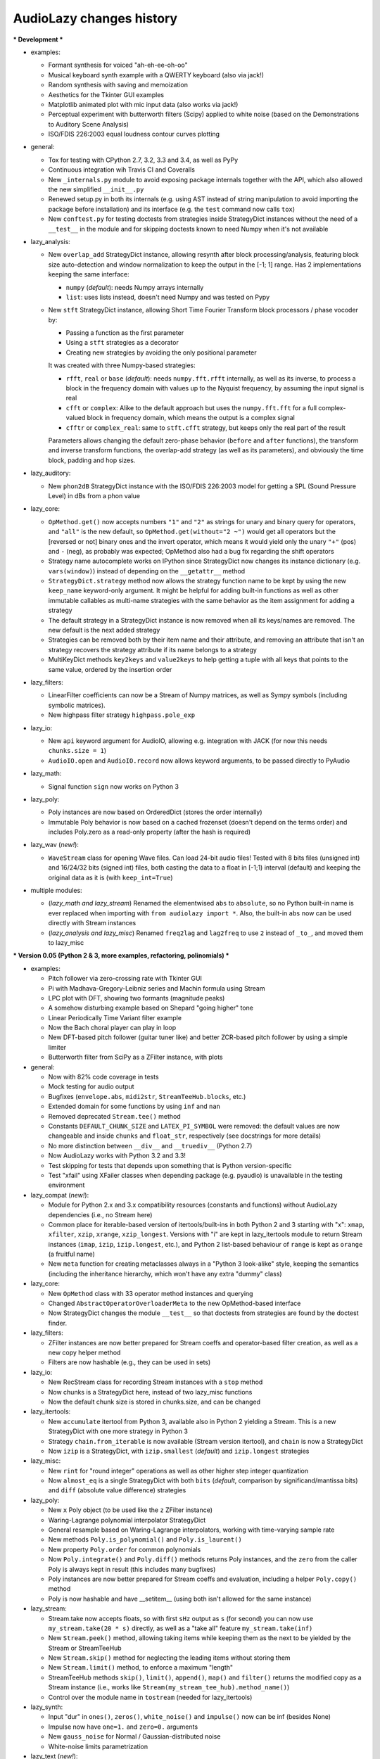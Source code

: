 ..
  This file is part of AudioLazy, the signal processing Python package.
  Copyright (C) 2012-2013 Danilo de Jesus da Silva Bellini

  AudioLazy is free software: you can redistribute it and/or modify
  it under the terms of the GNU General Public License as published by
  the Free Software Foundation, version 3 of the License.

  This program is distributed in the hope that it will be useful,
  but WITHOUT ANY WARRANTY; without even the implied warranty of
  MERCHANTABILITY or FITNESS FOR A PARTICULAR PURPOSE. See the
  GNU General Public License for more details.

  You should have received a copy of the GNU General Public License
  along with this program. If not, see <http://www.gnu.org/licenses/>.

  danilo [dot] bellini [at] gmail [dot] com

AudioLazy changes history
-------------------------

*** Development ***

+ examples:

  - Formant synthesis for voiced "ah-eh-ee-oh-oo"
  - Musical keyboard synth example with a QWERTY keyboard (also via jack!)
  - Random synthesis with saving and memoization
  - Aesthetics for the Tkinter GUI examples
  - Matplotlib animated plot with mic input data (also works via jack!)
  - Perceptual experiment with butterworth filters (Scipy) applied to white
    noise (based on the Demonstrations to Auditory Scene Analysis)
  - ISO/FDIS 226:2003 equal loudness contour curves plotting

+ general:

  - Tox for testing with CPython 2.7, 3.2, 3.3 and 3.4, as well as PyPy
  - Continuous integration wih Travis CI and Coveralls
  - New ``_internals.py`` module to avoid exposing package internals together
    with the API, which also allowed the new simplified ``__init__.py``
  - Renewed setup.py in both its internals (e.g. using AST instead of
    string manipulation to avoid importing the package before installation)
    and its interface (e.g. the ``test`` command now calls ``tox``)
  - New ``conftest.py`` for testing doctests from strategies inside
    StrategyDict instances without the need of a ``__test__`` in the module
    and for skipping doctests known to need Numpy when it's not available

+ lazy_analysis:

  - New ``overlap_add`` StrategyDict instance, allowing resynth after block
    processing/analysis, featuring block size auto-detection and window
    normalization to keep the output in the [-1; 1] range. Has 2
    implementations keeping the same interface:

    * ``numpy`` (*default*): needs Numpy arrays internally
    * ``list``: uses lists instead, doesn't need Numpy and was tested on Pypy

  - New ``stft`` StrategyDict instance, allowing Short Time Fourier Transform
    block processors / phase vocoder by:

    * Passing a function as the first parameter
    * Using a ``stft`` strategies as a decorator
    * Creating new strategies by avoiding the only positional parameter

    It was created with three Numpy-based strategies:

    * ``rfft``, ``real`` or ``base`` (*default*): needs ``numpy.fft.rfft``
      internally, as well as its inverse, to process a block in the
      frequency domain with values up to the Nyquist frequency, by assuming
      the input signal is real
    * ``cfft`` or ``complex``: Alike to the default approach but uses the
      ``numpy.fft.fft`` for a full complex-valued block in frequency domain,
      which means the output is a complex signal
    * ``cfftr`` or ``complex_real``: same to ``stft.cfft`` strategy, but
      keeps only the real part of the result

    Parameters allows changing the default zero-phase behavior (``before``
    and ``after`` functions), the transform and inverse transform functions,
    the overlap-add strategy (as well as its parameters), and obviously the
    time block, padding and hop sizes.

+ lazy_auditory:

  - New ``phon2dB`` StrategyDict instance with the ISO/FDIS 226:2003 model
    for getting a SPL (Sound Pressure Level) in dBs from a phon value

+ lazy_core:

  - ``OpMethod.get()`` now accepts numbers ``"1"`` and ``"2"`` as strings for
    unary and binary query for operators, and ``"all"`` is the new default, so
    ``OpMethod.get(without="2 ~")`` would get all operators but the [reversed
    or not] binary ones and the invert operator, which means it would yield
    only the unary ``"+"`` (pos) and ``-`` (neg), as probably was expected;
    OpMethod also had a bug fix regarding the shift operators
  - Strategy name autocomplete works on IPython since StrategyDict now
    changes its instance dictionary (e.g. ``vars(window)``) instead of
    depending on the ``__getattr__`` method
  - ``StrategyDict.strategy`` method now allows the strategy function name to
    be kept by using the new ``keep_name`` keyword-only argument. It might be
    helpful for adding built-in functions as well as other immutable
    callables as multi-name strategies with the same behavior as the item
    assignment for adding a strategy
  - The default strategy in a StrategyDict instance is now removed when all
    its keys/names are removed. The new default is the next added strategy
  - Strategies can be removed both by their item name and their attribute,
    and removing an attribute that isn't an strategy recovers the strategy
    attribute if its name belongs to a strategy
  - MultiKeyDict methods ``key2keys`` and ``value2keys`` to help getting a
    tuple with all keys that points to the same value, ordered by the
    insertion order

+ lazy_filters:

  - LinearFilter coefficients can now be a Stream of Numpy matrices, as well
    as Sympy symbols (including symbolic matrices).
  - New highpass filter strategy ``highpass.pole_exp``

+ lazy_io:

  - New ``api`` keyword argument for AudioIO, allowing e.g. integration with
    JACK (for now this needs ``chunks.size = 1``)
  - ``AudioIO.open`` and ``AudioIO.record`` now allows keyword arguments, to
    be passed directly to PyAudio

+ lazy_math:

  - Signal function ``sign`` now works on Python 3

+ lazy_poly:

  - Poly instances are now based on OrderedDict (stores the order internally)
  - Immutable Poly behavior is now based on a cached frozenset (doesn't depend
    on the terms order) and includes Poly.zero as a read-only property (after
    the hash is required)

+ lazy_wav (*new!*):

  - ``WaveStream`` class for opening Wave files. Can load 24-bit audio files!
    Tested with 8 bits files (unsigned int) and 16/24/32 bits (signed int)
    files, both casting the data to a float in [-1;1) interval (default) and
    keeping the original data as it is (with ``keep_int=True``)

+ multiple modules:

  - (*lazy_math and lazy_stream*) Renamed the elementwised ``abs`` to
    ``absolute``, so no Python built-in name is ever replaced when importing
    with ``from audiolazy import *``. Also, the built-in ``abs`` now can be
    used directly with Stream instances
  - (*lazy_analysis and lazy_misc*) Renamed ``freq2lag`` and ``lag2freq`` to
    use ``2`` instead of ``_to_``, and moved them to lazy_misc


*** Version 0.05 (Python 2 & 3, more examples, refactoring, polinomials) ***

+ examples:

  - Pitch follower via zero-crossing rate with Tkinter GUI
  - Pi with Madhava-Gregory-Leibniz series and Machin formula using Stream
  - LPC plot with DFT, showing two formants (magnitude peaks)
  - A somehow disturbing example based on Shepard "going higher" tone
  - Linear Periodically Time Variant filter example
  - Now the Bach choral player can play in loop
  - New DFT-based pitch follower (guitar tuner like) and better ZCR-based
    pitch follower by using a simple limiter
  - Butterworth filter from SciPy as a ZFilter instance, with plots

+ general:

  - Now with 82% code coverage in tests
  - Mock testing for audio output
  - Bugfixes (``envelope.abs``, ``midi2str``, ``StreamTeeHub.blocks``, etc.)
  - Extended domain for some functions by using ``inf`` and ``nan``
  - Removed deprecated ``Stream.tee()`` method
  - Constants ``DEFAULT_CHUNK_SIZE`` and ``LATEX_PI_SYMBOL`` were removed:
    the default values are now changeable and inside ``chunks`` and
    ``float_str``, respectively (see docstrings for more details)
  - No more distinction between ``__div__`` and ``__truediv__`` (Python 2.7)
  - Now AudioLazy works with Python 3.2 and 3.3!
  - Test skipping for tests that depends upon something that is Python
    version-specific
  - Test "xfail" using XFailer classes when depending package (e.g. pyaudio)
    is unavailable in the testing environment

+ lazy_compat (*new!*):

  - Module for Python 2.x and 3.x compatibility resources (constants
    and functions) without AudioLazy dependencies (i.e., no Stream here)
  - Common place for iterable-based version of itertools/built-ins in both
    Python 2 and 3 starting with "x": ``xmap``, ``xfilter``, ``xzip``,
    ``xrange``, ``xzip_longest``. Versions with "i" are kept in lazy_itertools
    module to return Stream instances (``imap``, ``izip``, ``izip.longest``,
    etc.), and Python 2 list-based behaviour of ``range`` is kept as
    ``orange`` (a fruitful name)
  - New ``meta`` function for creating metaclasses always in a "Python 3
    look-alike" style, keeping the semantics (including the inheritance
    hierarchy, which won't have any extra "dummy" class)

+ lazy_core:

  - New ``OpMethod`` class with 33 operator method instances and querying
  - Changed ``AbstractOperatorOverloaderMeta`` to the new OpMethod-based
    interface
  - Now StrategyDict changes the module ``__test__`` so that doctests from
    strategies are found by the doctest finder.

+ lazy_filters:

  - ZFilter instances are now better prepared for Stream coeffs and
    operator-based filter creation, as well as a new copy helper method
  - Filters are now hashable (e.g., they can be used in sets)

+ lazy_io:

  - New RecStream class for recording Stream instances with a ``stop`` method
  - Now chunks is a StrategyDict here, instead of two lazy_misc functions
  - Now the default chunk size is stored in chunks.size, and can be changed

+ lazy_itertools:

  - New ``accumulate`` itertool from Python 3, available also in Python 2
    yielding a Stream. This is a new StrategyDict with one more strategy in
    Python 3
  - Strategy ``chain.from_iterable`` is now available (Stream version
    itertool), and ``chain`` is now a StrategyDict
  - Now ``izip`` is a StrategyDict, with ``izip.smallest`` (*default*) and
    ``izip.longest`` strategies

+ lazy_misc:

  - New ``rint`` for "round integer" operations as well as other higher step
    integer quantization
  - Now ``almost_eq`` is a single StrategyDict with both ``bits`` (*default*,
    comparison by significand/mantissa bits) and ``diff`` (absolute value
    difference) strategies

+ lazy_poly:

  - New ``x`` Poly object (to be used like the ``z`` ZFilter instance)
  - Waring-Lagrange polynomial interpolator StrategyDict
  - General resample based on Waring-Lagrange interpolators, working with
    time-varying sample rate
  - New methods ``Poly.is_polynomial()`` and ``Poly.is_laurent()``
  - New property ``Poly.order`` for common polynomials
  - Now ``Poly.integrate()`` and ``Poly.diff()`` methods returns Poly
    instances, and the ``zero`` from the caller Poly is always kept in
    result (this includes many bugfixes)
  - Poly instances are now better prepared for Stream coeffs and evaluation,
    including a helper ``Poly.copy()`` method
  - Poly is now hashable and have __setitem__ (using both isn't allowed for
    the same instance)

+ lazy_stream:

  - Stream.take now accepts floats, so with first ``sHz`` output as
    ``s`` (for second) you can now use ``my_stream.take(20 * s)`` directly,
    as well as a "take all" feature ``my_stream.take(inf)``
  - New ``Stream.peek()`` method, allowing taking items while keeping them
    as the next to be yielded by the Stream or StreamTeeHub
  - New ``Stream.skip()`` method for neglecting the leading items without
    storing them
  - New ``Stream.limit()`` method, to enforce a maximum "length"
  - StreamTeeHub methods ``skip()``, ``limit()``, ``append()``, ``map()`` and
    ``filter()`` returns the modified copy as a Stream instance (i.e., works
    like ``Stream(my_stream_tee_hub).method_name()``)
  - Control over the module name in ``tostream`` (needed for lazy_itertools)

+ lazy_synth:

  - Input "dur" in ``ones()``, ``zeros()``, ``white_noise()`` and
    ``impulse()`` now can be inf (besides None)
  - Impulse now have ``one=1.`` and ``zero=0.`` arguments
  - New ``gauss_noise`` for Normal / Gaussian-distributed noise
  - White-noise limits parametrization

+ lazy_text (*new!*):

  - Got all text/string formatting functions from lazy_misc
  - Namespace clean-up: new StrategyDict ``float_str`` embraces older
    rational/pi/auto formatters in one instance

*** Version 0.04 (Documentation, LPC, Plots!) ***

+ examples:

  - Random Bach Choral playing example (needs Music21 corpus)

+ general:

  - Sphinx documentation!
  - Self-generated package and module summary at the docstring
  - Integration with NumPy (tested on 1.5.0, 1.6.1 and 1.6.2) and MatPlotLib
    (tested on 1.0.1 and 1.2.0)
  - More docstrings and doctests, besides lots of corrections
  - Itemized package description, installation instructions and getting
    started examples with plots in README.rst
  - Now with 5400+ tests and 75% code coverage

+ lazy_analysis:

  - One-dimensional autocorrelation function with ``acorr`` and lag
    "covariance" (due to lpc.covar) with ``lag_matrix``
  - DFT for any frequency, given a block
  - Three envelope filtering strategies (time domain)
  - Three moving average filter strategies
  - Signal clipping function
  - Signal unwrap, defaults to the ``2 * pi`` radians range but configurable
    to other units and max signal difference allowed
  - New AMDF algorithm as a non-linear filter

+ lazy_core:

  - StrategyDict instances now are singletons of a new class, which have
    lazy non-memoized docstrings based on their contents

+ lazy_filters:

  - ZFilter composition/substitution, e.g., ``(1 + z ** -1)(1 / z)`` results
    to the ZFilter instance ``1 + z``
  - New LinearFilter.plot() directly plots the frequency response of a LTI
    filter to a MatPlotLib figure. Configurable:

    * Linear (*default*) or logarithmic frequency scale
    * Linear, squared or dB (*default*) magnitude scale
    * Plots together the DFT of a given block, if needed. Useful for LPC
    * Phase unwrapping (defaults to True)
    * Allows frequency in Hz and in rad/sample. When using radians units,
      the tick locator is based on ``pi``, as well as the formatter

  - New LinearFilter.zplot() for plotting the zero-pole plane of a LTI filter
    directly into a MatPlotLib figure
  - New LinearFilterProperties read-only properties ``numpolyz`` and
    ``denpolyz`` returning polynomials based on ``x = z`` instead of the
    polynomials based on ``x = z ** -1`` returned from ``numpoly`` and
    ``denpoly``
  - New LinearFilter properties ``poles`` and ``zeros``, based on NumPy
  - New class ``FilterList`` for filter grouping with a ``callables``
    property, for casting from lists with constant gain values as filters.
    It is an instance of ``FilterListMeta`` (old CascadeFilterMeta), and
    CascadeFilter now inherits from this FilterList
  - More LinearFilter behaviour into FilterList: Plotting (``plot`` and
    ``zplot``), ``poles``, ``zeros``, ``is_lti`` and ``is_causal``
  - New ``ParallelFilter`` class, inheriting from FilterList
  - Now comb is a StrategyDict too, with 3 strategies:

    * ``comb.fb`` (*default*): Feedback comb filter (IIR or time variant)
    * ``comb.tau``: Same to the feedback strategy, but with a time decay
      ``tau`` parameter (time in samples up to ``1/e`` amplitude, or
      -8.686 dB) instead of a gain ``alpha``
    * ``comb.ff``: Feed-forward comb filter (FIR or time variant)

+ lazy_lpc (*new!*):

  - Linear Predictive Coding (LPC) coefficients as a ZFilter from:

    * ``lpc.autocor`` (*default*): Auto-selects autocorrelation implementation
      (Faster)
    * ``lpc.nautocor``: Autocorrelation, with linear system solved by NumPy
      (Safer)
    * ``lpc.kautocor``: Autocorrelation, using the Levinson-Durbin algorithm
    * ``lpc.covar`` or ``lpc.ncovar``: Covariance, with linear system solved
      by NumPy
    * ``lpc.kcovar``: Covariance, slower. Mainly for those without NumPy
    * ``levinson_durbin``: Same to the ``lpc.kautocor``, but with the
      autocorrelation vector as the input, not the signal data

  - Toeplitz matrix as a list of lists
  - Partial correlation coefficients (PARCOR) or reflection coefficients
  - Line Spectral Frequencies (LSF)
  - Stability testers for filters with LSF and PARCOR

+ lazy_math:

  - New ``sign`` gets the sign of a given sequence.

+ lazy_midi:

  - Completed converters between frequency (in hertz), string and MIDI pitch
    numbers
  - New ``octaves`` for finding all octaves in a frequency range given one
    frequency

+ lazy_misc:

  - New ``rational_formatter``: casts floats to strings, perhaps with a symbol
    string as multiplier
  - New ``pi_formatter``: same to ``rational_formatter``, but with the symbol
    fixed to pi, mainly for use in MatPlotLib labels

+ lazy_poly:

  - New Poly.roots property, based on NumPy

+ lazy_stream:

  - Streamix class for mixing Streams based on delta starting times,
    automatically managing the need for multiple "tracks"

+ lazy_synth:

  - Karplus-Strong algorithm now uses ``tau`` time decay constant instead of
    the comb filter ``alpha`` gain.


*** Version 0.03 (Time variant filters, examples, etc.. Major changes!) ***

+ examples (*new!*):

  - Gammatone frequency and impulse response plots example
  - FM synthesis example for benchmarking with CPython and PyPy
  - Simple I/O wire example, connecting the input directly to the output
  - Modulo Counter graphics w/ FM synthesis audio in a wxPython application
  - Window functions plot example (all window strategies)

+ general:

  - Namespace cleanup with __all__
  - Lots of optimization and refactoring, also on tests and setup.py
  - Better docstrings and README.rst
  - Doctests (with pytest) and code coverage (needs pytest-cov)
  - Now with 5200+ tests and 79% code coverage

+ lazy_analysis (*new!*):

  - New ``window`` StrategyDict instance, with:

    * Hamming (*default*)
    * Hann
    * Rectangular
    * Bartlett (triangular with zero endpoints)
    * Triangular (without zeros)
    * Blackman

+ lazy_auditory (*new!*):

  - Two ERB (Equivalent Rectangular Bandwidth) models (both by Glasberg and
    Moore)
  - Function to find gammatone bandwidth from ERB for any gammatone order
  - Three gammatone filter implementations: sampled impulse response, Slaney,
    Klapuri

+ lazy_core:

  - MultiKeyDict: an "inversible" dict (i.e., a dict whose values must be
    hashable) that may have several keys for each value
  - StrategyDict: callable dict to store multiple function implementations
    in. Inherits from MultiKeyDict, so the same strategy may have multiple
    names. It's also an iterable on its values (functions)

+ lazy_filters:

  - LTI and LTIFreq no longer exists! They were renamed to LinearFilter and
    ZFilter since filters now can have Streams as coefficients (they don't
    need to be "Time Invariant" anymore)
  - Linear filters are now iterables, allowing:

    * Comparison with almost_eq like ``assert almost_eq(filt1, filt2)``
    * Expression like ``numerator_data, denominator_data = filt``, where
      each data is a list of pairs that can be used as input for Poly,
      LinearFilter or ZFilter

  - LinearFilterProperties class, implementing numlist, denlist, numdict and
    dendict, besides numerator and denominator, from numpoly and denpoly
  - Comparison "==" and "!=" are now strict
  - CascadeFilter: list of filters that behave as a filter
  - LinearFilter.__call__ now has the "zero" optional argument (allows
    non-float)
  - LinearFilter.__call__ memory input can be a function or a Stream
  - LinearFilter.linearize: linear interpolated delay-line from fractional
    delays
  - Feedback comb filter
  - 4 resonator filter models with 2-poles with exponential approximation
    for finding the radius from the bandwidth
  - Simple one pole lowpass and highpass filters

+ lazy_io:

  - AudioIO.record method, creating audio Stream instances from device data

+ lazy_itertools:

  - Now with a changed tee function that allows not-iterable inputs,
    helpful to let the same code work with Stream instances and constants

+ lazy_math (*new!*):

  - dB10, dB20 functions for converting amplitude (squared or linear,
    respectively) to logarithmic dB (power) values from complex-numbers
    (like the ones returned by LinearFilter.freq_response)
  - Most functions from math module, but working decorated with elementwise
    (``sin``, ``cos``, ``sqrt``, etc.), and the constants ``e`` and ``pi``
  - Other functions: ``factorial``, ``ln`` (the ``log`` from math), ``log2``,
    ``cexp`` (the ``exp`` from cmath) and ``phase`` (from cmath)

+ lazy_midi:

  - MIDI pitch numbers and Hz frequency converters from strings like "C#4"

+ lazy_misc:

  - Elementwise decorator now based on both argument keyword and position

+ lazy_poly:

  - Horner-like scheme for Poly.__call__ evaluation
  - Poly now can have Streams as coefficients
  - Comparison "==" and "!=" are now strict

+ lazy_stream:

  - Methods and attributes from Stream elements can be used directly,
    elementwise, like ``my_stream.imag`` and ``my_stream.conjugate()`` in a
    stream with complex numbers
  - New thub() function and StreamTeeHub class: tee (or "T") hub auto-copier
    to help working with Stream instances *almost* the same way as you do with
    numbers

+ lazy_synth:

  - Karplus-Strong synthesis algorithm
  - ADSR envelope
  - Impulse, ones, zeros/zeroes and white noise Stream generator
  - Faster sinusoid not based on the TableLookup class


*** Version 0.02 (Interactive Stream objects & Table lookup synthesis!) ***

+ general:

  - 10 new tests

+ lazy_midi (*new!*):

  - MIDI to frequency (Hz) conversor

+ lazy_misc:

  - sHz function for explicit time (s) and frequency (Hz) units conversion

+ lazy_stream:

  - Interactive processing with ControlStream instances
  - Stream class now allows inheritance

+ lazy_synth (*new!*):

  - TableLookup class, with sinusoid and sawtooth instances
  - Endless counter with modulo, allowing Stream inputs, mainly created for
    TableLookup instances
  - Line, fade in, fade out, ADS attack with endless sustain


*** Version 0.01 (First "pre-alpha" version!) ***

+ general:

  - 4786 tests (including parametrized tests), based on pytest

+ lazy_core:

  - AbstractOperatorOverloaderMeta class to help massive operator
    overloading as needed by Stream, Poly and LTIFreq (now ZFilter) classes

+ lazy_filters:

  - LTI filters, callable objects with operators and derivatives, returning
    Stream instances
  - Explicit filter formulas with the ``z`` object, e.g.
    ``filt = 1 / (.5 + z ** -1)``

+ lazy_io:

  - Multi-thread audio playing (based on PyAudio), with context manager
    interface

+ lazy_itertools:

  - Stream-based version of all itertools

+ lazy_misc:

  - Block-based processing, given size and (optionally) hop
  - Simple zero padding generator
  - Elementwise decorator for functions
  - Bit-based and diff-based "almost equal" comparison function for floats
    and iterables with floats. Also works with (finite) generators

+ lazy_poly:

  - Poly: polynomials based on dictionaries, with list interface and
    operators

+ lazy_stream:

  - Stream: each instance is basically a generator with elementwise
    operators
  - Decorator ``tostream`` so generator functions can return Stream objects
